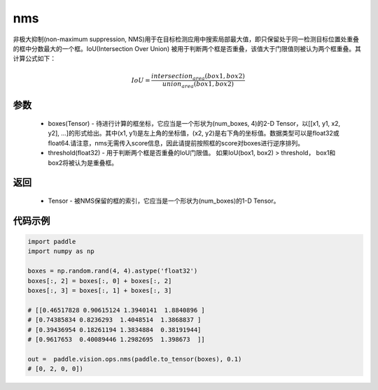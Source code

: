 .. _cn_api_paddle_vision_ops_nms:

nms
-------------------------------

.. py:function:: paddle.vision.ops.nms(boxes, threshold)

非极大抑制(non-maximum suppression, NMS)用于在目标检测应用中搜索局部最大值，即只保留处于同一检测目标位置处重叠的框中分数最大的一个框。IoU(Intersection Over Union) 被用于判断两个框是否重叠，该值大于门限值则被认为两个框重叠。其计算公式如下：

.. math:: 

    IoU = \frac{intersection_area(box1, box2)}{union_area(box1, box2)}

参数
:::::::::
    - boxes(Tensor) - 待进行计算的框坐标，它应当是一个形状为(num_boxes, 4)的2-D Tensor，以[[x1, y1, x2, y2], ...]的形式给出。其中(x1, y1)是左上角的坐标值，(x2, y2)是右下角的坐标值。数据类型可以是float32或float64.请注意，nms无需传入score信息，因此请提前按照框的score对boxes进行逆序排列。
    - threshold(float32) - 用于判断两个框是否重叠的IoU门限值。 如果IoU(box1, box2) > threshold， box1和box2将被认为是重叠框。


返回
:::::::::
    - Tensor - 被NMS保留的框的索引，它应当是一个形状为(num_boxes)的1-D Tensor。


代码示例
:::::::::

..  code-block:: python

    import paddle
    import numpy as np

    boxes = np.random.rand(4, 4).astype('float32')
    boxes[:, 2] = boxes[:, 0] + boxes[:, 2]
    boxes[:, 3] = boxes[:, 1] + boxes[:, 3]

    # [[0.46517828 0.90615124 1.3940141  1.8840896 ]
    # [0.74385834 0.8236293  1.4048514  1.3868837 ]
    # [0.39436954 0.18261194 1.3834884  0.38191944]
    # [0.9617653  0.40089446 1.2982695  1.398673  ]]

    out =  paddle.vision.ops.nms(paddle.to_tensor(boxes), 0.1)
    # [0, 2, 0, 0])